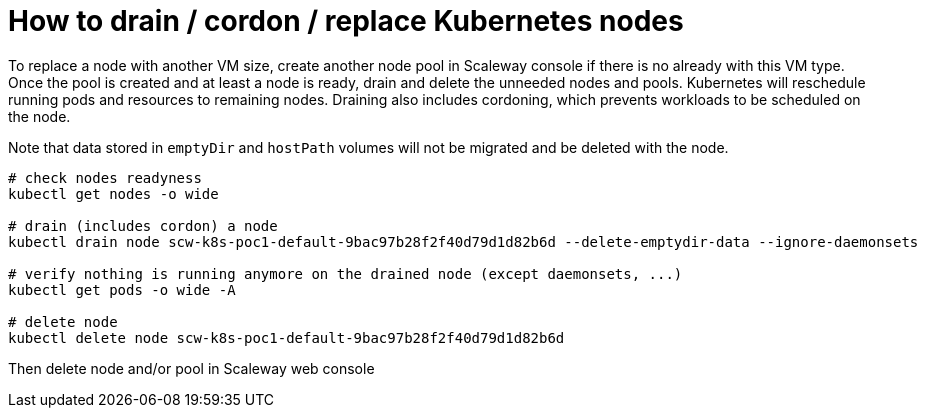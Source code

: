 = How to drain / cordon / replace Kubernetes nodes

To replace a node with another VM size, create another node pool in Scaleway console if there is no already with this VM type. Once the pool is created and at least a node is ready, drain and delete the unneeded nodes and pools. Kubernetes will reschedule running pods and resources to remaining nodes. Draining also includes cordoning, which prevents workloads to be scheduled on the node.

Note that data stored in `emptyDir` and `hostPath` volumes will not be migrated and be deleted with the node.

[source,bash]
----
# check nodes readyness
kubectl get nodes -o wide

# drain (includes cordon) a node
kubectl drain node scw-k8s-poc1-default-9bac97b28f2f40d79d1d82b6d --delete-emptydir-data --ignore-daemonsets

# verify nothing is running anymore on the drained node (except daemonsets, ...)
kubectl get pods -o wide -A

# delete node
kubectl delete node scw-k8s-poc1-default-9bac97b28f2f40d79d1d82b6d
----

Then delete node and/or pool in Scaleway web console
